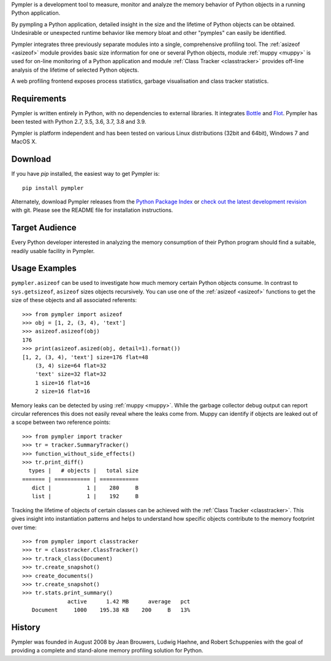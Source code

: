 Pympler is a development tool to measure, monitor and analyze the
memory behavior of Python objects in a running Python application.

By pympling a Python application, detailed insight in the size and
the lifetime of Python objects can be obtained.  Undesirable or
unexpected runtime behavior like memory bloat and other "pymples"
can easily be identified.

Pympler integrates three previously separate modules into a single,
comprehensive profiling tool.  The :ref:`asizeof <asizeof>` module
provides basic size information for one or several Python objects,
module :ref:`muppy <muppy>` is used for on-line monitoring of a Python
application and module :ref:`Class Tracker <classtracker>` provides
off-line analysis of the lifetime of selected Python objects. 

A web profiling frontend exposes process statistics, garbage
visualisation and class tracker statistics.


Requirements
------------

Pympler is written entirely in Python, with no dependencies to external
libraries. It integrates `Bottle <http://bottlepy.org>`_ and
`Flot <http://www.flotcharts.org>`_. Pympler has been tested with
Python 2.7, 3.5, 3.6, 3.7, 3.8 and 3.9.

Pympler is platform independent and has been tested on various Linux
distributions (32bit and 64bit), Windows 7 and MacOS X.


Download
--------

If you have *pip* installed, the easiest way to get Pympler is::

    pip install pympler

Alternately, download Pympler releases from the `Python Package Index
<https://pypi.org/projects/Pympler>`_ or `check out the latest development
revision <https://github.com/pympler/pympler>`_ with git. Please see the README
file for installation instructions.


Target Audience
---------------

Every Python developer interested in analyzing the memory consumption
of their Python program should find a suitable, readily usable
facility in Pympler.


Usage Examples
--------------

``pympler.asizeof`` can be used to investigate how much memory certain Python
objects consume. In contrast to ``sys.getsizeof``, ``asizeof`` sizes objects
recursively. You can use one of the :ref:`asizeof <asizeof>` functions to get
the size of these objects and all associated referents::

    >>> from pympler import asizeof
    >>> obj = [1, 2, (3, 4), 'text']
    >>> asizeof.asizeof(obj)
    176
    >>> print(asizeof.asized(obj, detail=1).format())
    [1, 2, (3, 4), 'text'] size=176 flat=48
        (3, 4) size=64 flat=32
        'text' size=32 flat=32
        1 size=16 flat=16
        2 size=16 flat=16

Memory leaks can be detected by using :ref:`muppy <muppy>`. While the garbage
collector debug output can report circular references this does not easily
reveal where the leaks come from. Muppy can identify if objects are leaked out
of a scope between two reference points::

    >>> from pympler import tracker
    >>> tr = tracker.SummaryTracker()
    >>> function_without_side_effects()
    >>> tr.print_diff()
      types |   # objects |   total size
    ======= | =========== | ============
       dict |           1 |    280     B
       list |           1 |    192     B

Tracking the lifetime of objects of certain classes can be achieved with the
:ref:`Class Tracker <classtracker>`. This gives insight into instantiation
patterns and helps to understand how specific objects contribute to the memory
footprint over time::

   >>> from pympler import classtracker
   >>> tr = classtracker.ClassTracker()
   >>> tr.track_class(Document)
   >>> tr.create_snapshot()
   >>> create_documents()
   >>> tr.create_snapshot()
   >>> tr.stats.print_summary()
                 active      1.42 MB      average   pct
      Document     1000    195.38 KB    200     B   13%


History
-------

Pympler was founded in August 2008 by Jean Brouwers, Ludwig Haehne,
and Robert Schuppenies with the goal of providing a complete and
stand-alone memory profiling solution for Python.
